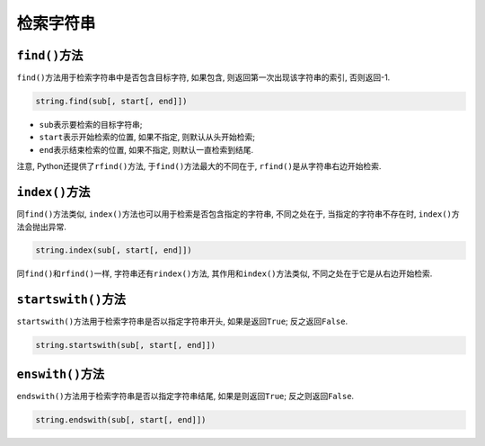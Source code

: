 检索字符串
==========


``find()``\ 方法
----------------

``find()``\ 方法用于检索字符串中是否包含目标字符, 如果包含, 则返回第一次出现该字符串的索引, 否则返回-1.

.. code-block:: python

    string.find(sub[, start[, end]])

*   ``sub``\ 表示要检索的目标字符串;
*   ``start``\ 表示开始检索的位置, 如果不指定, 则默认从头开始检索;
*   ``end``\ 表示结束检索的位置, 如果不指定, 则默认一直检索到结尾.

注意, Python还提供了\ ``rfind()``\ 方法, 于\ ``find()``\ 方法最大的不同在于, ``rfind()``\ 是从字符串右边开始检索.


``index()``\ 方法
-----------------

同\ ``find()``\ 方法类似, ``index()``\ 方法也可以用于检索是否包含指定的字符串, 不同之处在于, 当指定的字符串不存在时, ``index()``\ 方法会抛出异常.

.. code-block:: python

    string.index(sub[, start[, end]])

同\ ``find()``\ 和\ ``rfind()``\ 一样, 字符串还有\ ``rindex()``\ 方法, 其作用和\ ``index()``\ 方法类似, 不同之处在于它是从右边开始检索.


``startswith()``\ 方法
----------------------

``startswith()``\ 方法用于检索字符串是否以指定字符串开头, 如果是返回\ ``True``\; 反之返回\ ``False``\ .

.. code-block:: python

    string.startswith(sub[, start[, end]])


``enswith()``\ 方法
-------------------

``endswith()``\ 方法用于检索字符串是否以指定字符串结尾, 如果是则返回\ ``True``\; 反之则返回\ ``False``\ .

.. code-block:: python

    string.endswith(sub[, start[, end]])

